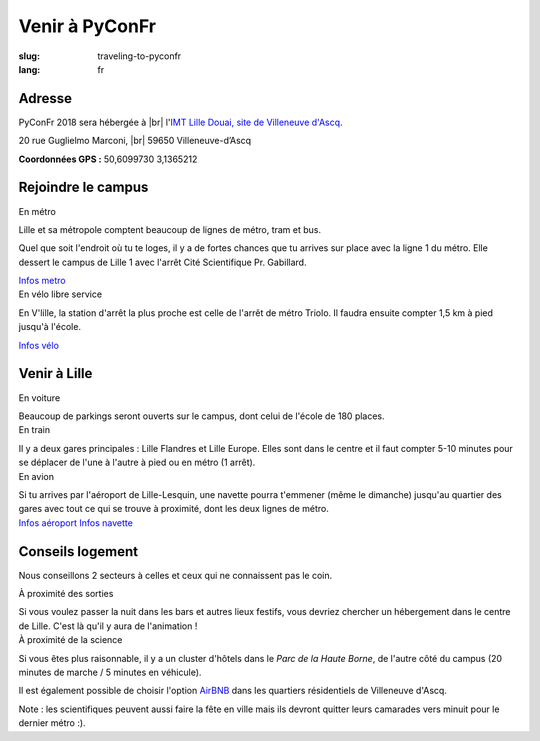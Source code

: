 Venir à PyConFr
###############

:slug: traveling-to-pyconfr
:lang: fr

.. |br| raw:: html

   <br />

Adresse
=======
.. container:: wrap-flex-between wrap-address

  .. container::

    PyConFr 2018 sera hébergée à |br| l'`IMT Lille Douai, site de Villeneuve d'Ascq
    <http://imt-lille-douai.fr/>`_.

    20 rue Guglielmo Marconi, |br| 59650 Villeneuve-d’Ascq

    **Coordonnées GPS :** 50,6099730 3,1365212

  .. container::

    .. html::

      <iframe width="100%" height="300px" frameBorder="0" src="https://umap.openstreetmap.fr/fr/map/carte-sans-nom_205751?scaleControl=false&miniMap=false&scrollWheelZoom=false&zoomControl=true&allowEdit=false&moreControl=true&searchControl=null&tilelayersControl=null&embedControl=null&datalayersControl=true&onLoadPanel=undefined&captionBar=false#13/50.6222/3.1005"></iframe>


Rejoindre le campus
===================

.. container:: wrap-flex-between

  .. container:: width-300 metro p-first

    En métro

    Lille et sa métropole comptent beaucoup de lignes de métro, tram et bus.

    Quel que soit l'endroit où tu te loges, il y a de fortes chances que tu arrives
    sur place avec la ligne 1 du métro. Elle dessert le campus de Lille 1 avec l'arrêt
    Cité Scientifique Pr. Gabillard.

    .. image:: /images/venir/metro.svg

    `Infos metro <https://www.transpole.fr/>`_

  .. container:: width-300 university p-first

    En vélo libre service

    En V'lille, la station d'arrêt la plus proche est celle de l'arrêt de métro
    Triolo. Il faudra ensuite compter 1,5 km à pied jusqu'à l'école.

    .. image:: /images/venir/university.svg

    `Infos vélo <https://www.transpole.fr/cms/institutionnel/fr/reseau-transpole/3-services-velos/>`_

Venir à Lille
=============
.. container:: wrap-flex-between

  .. container:: p-first card

    En voiture

    .. container:: card-body

      .. image:: /images/venir/car.svg

      .. :: Paragraphes sur les arrivées depuis telle direction ou telle autre ?

      Beaucoup de parkings seront ouverts sur le campus, dont celui de l'école de 180
      places.

  .. container:: p-first card

    En train

    .. container:: card-body

      .. image:: /images/venir/train.svg

      Il y a deux gares principales : Lille Flandres et Lille Europe. Elles sont dans
      le centre et il faut compter 5-10 minutes pour se déplacer de l'une à l'autre à
      pied ou en métro (1 arrêt).

  .. container:: p-first card

    En avion

    .. container:: card-body

      .. image:: /images/venir/plane.svg

      Si tu arrives par l'aéroport de Lille-Lesquin, une navette pourra t'emmener
      (même le dimanche) jusqu'au quartier des gares avec tout ce qui se trouve à
      proximité, dont les deux lignes de métro.

    .. container:: link wrap-flex

      `Infos aéroport <http://www.lille.aeroport.fr/>`_
      `Infos navette <http://www.lille.aeroport.fr/acceder-a-l-aeroport/navette/>`_

Conseils logement
=================

Nous conseillons 2 secteurs à celles et ceux qui ne connaissent pas le coin.

.. container:: wrap-flex-between end-picto

  .. container::

    .. container:: p-first

      À proximité des sorties

      Si vous voulez passer la nuit dans les bars et autres lieux festifs, vous
      devriez chercher un hébergement dans le centre de Lille. C'est là qu'il y aura
      de l'animation !

    .. container:: p-first

      À proximité de la science

      Si vous êtes plus raisonnable, il y a un cluster d'hôtels dans le *Parc de la Haute
      Borne*, de l'autre côté du campus (20 minutes de marche / 5 minutes en véhicule).

      Il est également possible de choisir l'option `AirBNB`_ dans les quartiers
      résidentiels de Villeneuve d'Ascq.

      .. _`AirBNB`: https://www.airbnb.fr/s/20-Rue-Guglielmo-Marconi--Villeneuve-d'Ascq--France/homes?query=20%20Rue%20Guglielmo%20Marconi%2C%20Villeneuve-d%27Ascq%2C%20France&refinement_paths%5B%5D=%2Fhomes&allow_override%5B%5D=&place_id=ChIJF8PqN0_WwkcRlLzB7K9ZCco&s_tag=xxMTV_jg

      Note : les scientifiques peuvent aussi faire la fête en ville mais ils devront
      quitter leurs camarades vers minuit pour le dernier métro :).

  .. image:: /images/venir/house.svg
